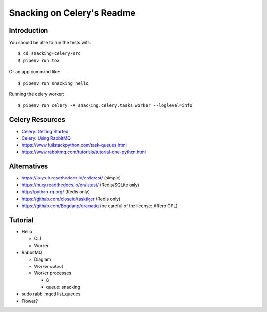 .. default-role:: code

Snacking on Celery's Readme
######################################

.. image:: https://circleci.com/gh/DerbyPy/snacking-celery.svg?style=shield
    :target: https://circleci.com/gh/DerbyPy/snacking-celery

.. image:: https://codecov.io/github/derbypy/snacking-celery/coverage.svg?branch=master&token=
    :target: https://codecov.io/github/derbypy/snacking-celery?branch=master

Introduction
=======================

You should be able to run the tests with::

    $ cd snacking-celery-src
    $ pipenv run tox


Or an app command like::

    $ pipenv run snacking hello


Running the celery worker::

    $ pipenv run celery -A snacking.celery.tasks worker --loglevel=info


Celery Resources
================

* `Celery: Getting Started <http://docs.celeryproject.org/en/latest/getting-started/index.html>`_
* `Celery: Using RabbitMQ <http://docs.celeryproject.org/en/latest/getting-started/brokers/rabbitmq.html>`_
* https://www.fullstackpython.com/task-queues.html
* https://www.rabbitmq.com/tutorials/tutorial-one-python.html


Alternatives
============

* https://kuyruk.readthedocs.io/en/latest/ (simple)
* https://huey.readthedocs.io/en/latest/ (Redis/SQLite only)
* http://python-rq.org/ (Redis only)
* https://github.com/closeio/tasktiger (Redis only)
* https://github.com/Bogdanp/dramatiq (be careful of the license:  Affero GPL)


Tutorial
========

* Hello

  * CLI
  * Worker

* RabbitMQ

  * Diagram
  * Worker output
  * Worker processes

    * 8
    * queue: snacking

* sudo rabbitmqctl list_queues
* Flower?

